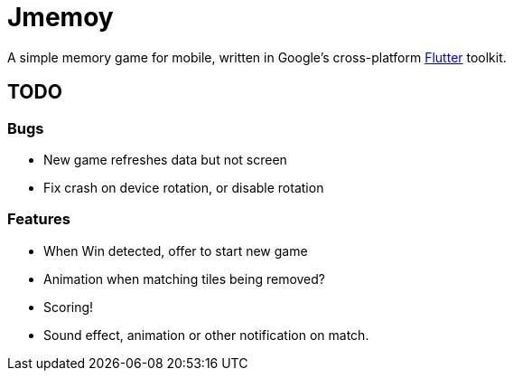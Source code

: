 = Jmemoy

A simple memory game for mobile, written in Google's cross-platform https://flutter.dev[Flutter] toolkit.

== TODO

=== Bugs
* New game refreshes data but not screen
* Fix crash on device rotation, or disable rotation

=== Features

* When Win detected, offer to start new game
* Animation when matching tiles being removed?
* Scoring!
* Sound effect, animation or other notification on match.




